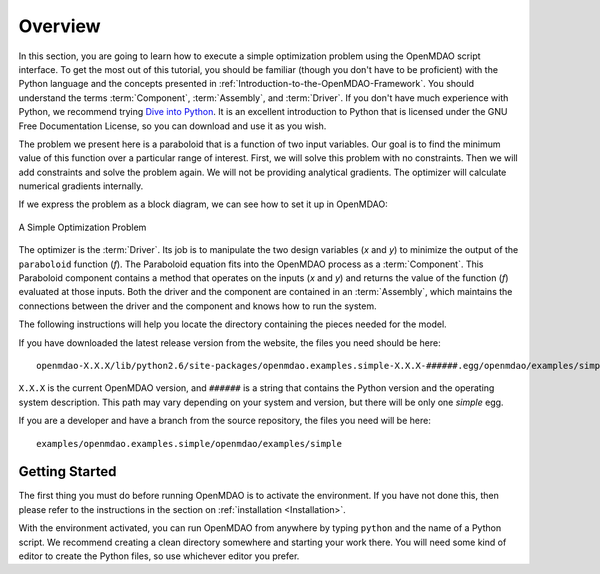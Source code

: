 .. index:: simple tutorial

Overview
==========

In this section, you are going to learn how to execute a simple optimization problem using the
OpenMDAO script interface. To get the most out of this tutorial, you should be familiar (though you
don't have to be proficient) with the Python language and the concepts presented in
:ref:`Introduction-to-the-OpenMDAO-Framework`. You should understand the terms :term:`Component`,
:term:`Assembly`, and :term:`Driver`. If you don't have much experience with Python, we recommend
trying `Dive into Python <http://www.diveintopython.net/>`_. It is an excellent introduction to Python
that is licensed under the GNU Free Documentation License, so you can download and use it as you
wish.

The problem we present here is a paraboloid that is a function of two input variables. Our goal is
to find the minimum value of this function over a particular range of interest. First, we will solve
this problem with no constraints. Then we will add constraints and solve the problem again. We will
not be providing analytical gradients. The optimizer will calculate numerical gradients internally.

If we express the problem as a block diagram, we can see how to set it up in OpenMDAO:

.. _`OpenMDAO-overview`:

.. figure:: Simple1.png
   :align: center
   :alt: Diagram shows the Paraboloid component and optimizer with arrows going between them representing the variables and minimization objective.

   A Simple Optimization Problem
   
The optimizer is the :term:`Driver`. Its job is to manipulate the two design
variables (*x* and *y*) to minimize the output of the ``paraboloid`` function
(*f*). The Paraboloid equation fits into the OpenMDAO process as a
:term:`Component`. This Paraboloid component contains a method that operates
on the inputs (*x* and *y*) and returns the value of the function (*f*)
evaluated at those inputs. Both the driver and the component are contained in
an :term:`Assembly`, which maintains the connections between the driver and
the component and knows how to run the system.

The following instructions will help you locate the directory containing
the pieces needed for the model.

If you have downloaded the latest release version from the website, the files you need should be
here:

:: 

  openmdao-X.X.X/lib/python2.6/site-packages/openmdao.examples.simple-X.X.X-######.egg/openmdao/examples/simple
    
``X.X.X`` is the current OpenMDAO version, and ``######`` is a string that
contains the Python version and the operating system description. This path may
vary depending on your system and version, but there will be only one
*simple* egg.
    
If you are a developer and have a branch from the source repository, the files you need will
be here:

::

  examples/openmdao.examples.simple/openmdao/examples/simple
  
    
Getting Started
----------------

The first thing you must do before running OpenMDAO is to activate the environment. If
you have not done this, then please refer to the instructions in the section on 
:ref:`installation <Installation>`.

With the environment activated, you can run OpenMDAO from anywhere by typing ``python`` and
the name of a Python script. We recommend creating a clean directory somewhere and starting
your work there. You will need some kind of editor to create the Python files, so use
whichever editor you prefer.

